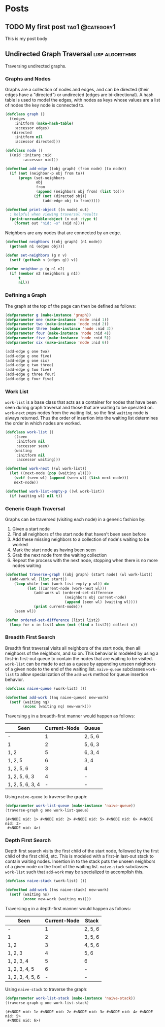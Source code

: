 #+hugo_base_dir: ../

* Posts
:PROPERTIES:
:EXPORT_HUGO_SECTION: post
:END:
** TODO My first post :tag1:@category1:
:PROPERTIES:
:EXPORT_FILE_NAME: my-first-post
:END:
:LOGBOOK:
- State "DONE"       from "TODO"       [2022-06-22 Wed 22:08]
- State "DONE"       from              [2022-06-22 Wed 19:27]
:END:
This is my post body
** Undirected Graph Traversal :lisp:algorithms:
:PROPERTIES:
:HEADER-ARGS: :exports code
:EXPORT_FILE_NAME: undirected-graph-traversal
:EXPORT_DATE: 2022-07-13
:END:

#+begin_description
Traversing undirected graphs.
#+end_description

#+begin_src dot :file graph.svg :cmdline -Tsvg :results file :exports results
graph g {

  1--2
  1--5
  1--6
  2--3
  2--5
  3--4
  4--5
  {rank=same 2 5 6}
  {rank=same 3 4}
}

#+end_src

#+RESULTS:
[[file:graph.svg]]


*** Graphs and Nodes

Graphs are a collection of nodes and edges, and can be directed (their edges
have a "directed") or undirected (edges are bi-directional). A hash table is
used to model the edges, with nodes as keys whose values are a list of nodes the
key node is connected to.

#+begin_src lisp
(defclass graph ()
  ((edges
    :initform (make-hash-table)
    :accessor edges)
   (directed
    :initform nil
    :accessor directed)))

(defclass node ()
  ((nid :initarg :nid
        :accessor nid)))

(defmethod add-edge ((obj graph) (from node) (to node))
  (if (not (neighbor-p obj from to))
      (progn (set-neighbors
              obj
              from
              (append (neighbors obj from) (list to)))
             (if (not (directed obj))
                 (add-edge obj to from)))))

(defmethod print-object ((n node) out)
  ; helpful when viewing traversal results
  (print-unreadable-object (n out :type t)
    (format out "nid: ~s" (nid n))))
#+end_src

Neighbors are any nodes that are connected by an edge.

#+begin_src lisp
(defmethod neighbors ((obj graph) (n1 node))
  (gethash n1 (edges obj)))

(defun set-neighbors (g n v)
  (setf (gethash n (edges g)) v))

(defun neighbor-p (g n1 n2)
  (if (member n2 (neighbors g n1))
      t
      nil))
#+end_src

*** Defining a Graph

The graph at the top of the page can then be defined as follows:

#+begin_src lisp
(defparameter g (make-instance 'graph))
(defparameter one (make-instance 'node :nid 1))
(defparameter two (make-instance 'node :nid 2))
(defparameter three (make-instance 'node :nid 3))
(defparameter four (make-instance 'node :nid 4))
(defparameter five (make-instance 'node :nid 5))
(defparameter six (make-instance 'node :nid 6))

(add-edge g one two)
(add-edge g one five)
(add-edge g one six)
(add-edge g two three)
(add-edge g two five)
(add-edge g three four)
(add-edge g four five)
#+end_src

*** Work List

~work-list~ is a base class that acts as a container for nodes that have been
seen during graph traversal and those that are waiting to be operated on.
~work-next~ pops nodes from the waiting list, so the first ~waiting~ node is
always returned. Thus the order of insertion into the waiting list determines
the order in which nodes are worked.

#+begin_src lisp
(defclass work-list ()
    ((seen
     :initform nil
     :accessor seen)
    (waiting
     :initform nil
     :accessor waiting)))

(defmethod work-next ((wl work-list))
  (let ((next-node (pop (waiting wl))))
    (setf (seen wl) (append (seen wl) (list next-node)))
    next-node))

(defmethod work-list-empty-p ((wl work-list))
  (if (waiting wl) nil t))
#+end_src

*** Generic Graph Traversal

Graphs can be traversed (visiting each node) in a generic fashion by:

1. Given a start node
2. Find all neighbors of the start node that haven't been seen before
3. Add these missing neighbors to a collection of node's waiting to be worked
4. Mark the start node as having been seen
5. Grab the next node from the waiting collection
6. Repeat the process with the next node, stopping when there is no more nodes
   waiting

#+begin_src lisp
(defmethod traverse-graph ((obj graph) (start node) (wl work-list))
  (add-work wl (list start))
    (loop while (not (work-list-empty-p wl)) do
          (let ((current-node (work-next wl)))
             (add-work wl (ordered-set-difference
                           (neighbors obj current-node)
                           (append (seen wl) (waiting wl))))
             (print current-node)))
    (seen wl))

(defun ordered-set-difference (list1 list2)
  (loop for x in list1 when (not (find x list2)) collect x))
#+end_src

#+RESULTS:
: ORDERED-SET-DIFFERENCE

*** Breadth First Search

Breadth first traversal visits all neighbors of the start node, then all neighbors
of the neighbors, and so on. This behavior is modeled by using a first-in
first-out queue to contain the nodes that are waiting to be visited. ~work-list~
can be made to act as a queue by appending unseen neighbors of a given node to
the end of the waiting list. ~naive-queue~ subclasses ~work-list~ to allow
specialization of the ~add-work~ method for queue insertion behavior.

#+begin_src lisp
(defclass naive-queue (work-list) ())

(defmethod add-work ((nq naive-queue) new-work)
  (setf (waiting nq)
        (nconc (waiting nq) new-work)))
#+end_src

Traversing ~g~ in a breadth-first manner would happen as follows:

| Seen             | Current-Node | Queue   |
|------------------+--------------+---------|
| -                |            1 | 2, 5, 6 |
| 1                |            2 | 5, 6, 3 |
| 1, 2             |            5 | 6, 3, 4 |
| 1, 2, 5          |            6 | 3, 4    |
| 1, 2, 5, 6       |            3 | 4       |
| 1, 2, 5, 6, 3    |            4 | -       |
| 1, 2, 5, 6, 3, 4 |            - | -       |

Using ~naive-queue~ to traverse the graph:

#+begin_src lisp :exports both
(defparameter work-list-queue (make-instance 'naive-queue))
(traverse-graph g one work-list-queue)
#+end_src

#+RESULTS:
: (#<NODE nid: 1> #<NODE nid: 2> #<NODE nid: 5> #<NODE nid: 6> #<NODE nid: 3>
:  #<NODE nid: 4>)

*** Depth First Search

Depth first search visits the first child of the start node, followed by the
first child of the first child, etc. This is modeled with a first-in last-out
stack to contain waiting nodes. Insertion in to the stack puts the unseen
neighbors of a given node on the front of the waiting list. ~naive-stack~
subclasses ~work-list~ such that ~add-work~ may be specialized to accomplish
this.

#+begin_src lisp
(defclass naive-stack (work-list) ())

(defmethod add-work ((ns naive-stack) new-work)
  (setf (waiting ns)
        (nconc new-work (waiting ns))))
#+end_src

Traversing ~g~ in a depth-first manner would happen as follows:

| Seen             | Current-Node | Stack   |
|------------------+--------------+---------|
| -                |            1 | 2, 5, 6 |
| 1                |            2 | 3, 5, 6 |
| 1, 2             |            3 | 4, 5, 6 |
| 1, 2, 3          |            4 | 5, 6    |
| 1, 2, 3, 4       |            5 | 6       |
| 1, 2, 3, 4, 5    |            6 | -       |
| 1, 2, 3, 4, 5, 6 |            - | -       |

Using ~naive-stack~ to traverse the graph:

#+begin_src lisp :exports both
(defparameter work-list-stack (make-instance 'naive-stack))
(traverse-graph g one work-list-stack)
#+end_src

#+RESULTS:
: (#<NODE nid: 1> #<NODE nid: 2> #<NODE nid: 3> #<NODE nid: 4> #<NODE nid: 5>
:  #<NODE nid: 6>)
